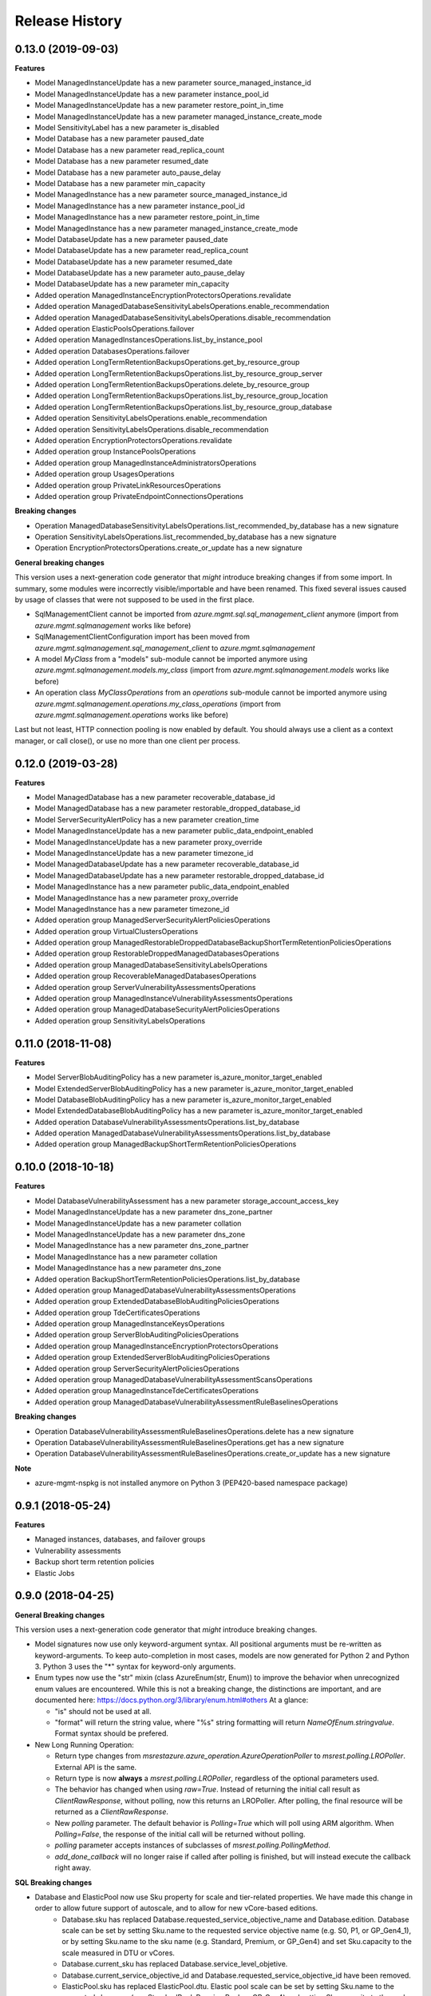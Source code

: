 .. :changelog:

Release History
===============

0.13.0 (2019-09-03)
+++++++++++++++++++

**Features**

- Model ManagedInstanceUpdate has a new parameter source_managed_instance_id
- Model ManagedInstanceUpdate has a new parameter instance_pool_id
- Model ManagedInstanceUpdate has a new parameter restore_point_in_time
- Model ManagedInstanceUpdate has a new parameter managed_instance_create_mode
- Model SensitivityLabel has a new parameter is_disabled
- Model Database has a new parameter paused_date
- Model Database has a new parameter read_replica_count
- Model Database has a new parameter resumed_date
- Model Database has a new parameter auto_pause_delay
- Model Database has a new parameter min_capacity
- Model ManagedInstance has a new parameter source_managed_instance_id
- Model ManagedInstance has a new parameter instance_pool_id
- Model ManagedInstance has a new parameter restore_point_in_time
- Model ManagedInstance has a new parameter managed_instance_create_mode
- Model DatabaseUpdate has a new parameter paused_date
- Model DatabaseUpdate has a new parameter read_replica_count
- Model DatabaseUpdate has a new parameter resumed_date
- Model DatabaseUpdate has a new parameter auto_pause_delay
- Model DatabaseUpdate has a new parameter min_capacity
- Added operation ManagedInstanceEncryptionProtectorsOperations.revalidate
- Added operation ManagedDatabaseSensitivityLabelsOperations.enable_recommendation
- Added operation ManagedDatabaseSensitivityLabelsOperations.disable_recommendation
- Added operation ElasticPoolsOperations.failover
- Added operation ManagedInstancesOperations.list_by_instance_pool
- Added operation DatabasesOperations.failover
- Added operation LongTermRetentionBackupsOperations.get_by_resource_group
- Added operation LongTermRetentionBackupsOperations.list_by_resource_group_server
- Added operation LongTermRetentionBackupsOperations.delete_by_resource_group
- Added operation LongTermRetentionBackupsOperations.list_by_resource_group_location
- Added operation LongTermRetentionBackupsOperations.list_by_resource_group_database
- Added operation SensitivityLabelsOperations.enable_recommendation
- Added operation SensitivityLabelsOperations.disable_recommendation
- Added operation EncryptionProtectorsOperations.revalidate
- Added operation group InstancePoolsOperations
- Added operation group ManagedInstanceAdministratorsOperations
- Added operation group UsagesOperations
- Added operation group PrivateLinkResourcesOperations
- Added operation group PrivateEndpointConnectionsOperations

**Breaking changes**

- Operation ManagedDatabaseSensitivityLabelsOperations.list_recommended_by_database has a new signature
- Operation SensitivityLabelsOperations.list_recommended_by_database has a new signature
- Operation EncryptionProtectorsOperations.create_or_update has a new signature

**General breaking changes**  

This version uses a next-generation code generator that *might* introduce breaking changes if from some import.
In summary, some modules were incorrectly visible/importable and have been renamed. This fixed several issues caused by usage of classes that were not supposed to be used in the first place.

- SqlManagementClient cannot be imported from `azure.mgmt.sql.sql_management_client` anymore (import from `azure.mgmt.sqlmanagement` works like before)
- SqlManagementClientConfiguration import has been moved from `azure.mgmt.sqlmanagement.sql_management_client` to `azure.mgmt.sqlmanagement`
- A model `MyClass` from a "models" sub-module cannot be imported anymore using `azure.mgmt.sqlmanagement.models.my_class` (import from `azure.mgmt.sqlmanagement.models` works like before)
- An operation class `MyClassOperations` from an `operations` sub-module cannot be imported anymore using `azure.mgmt.sqlmanagement.operations.my_class_operations` (import from `azure.mgmt.sqlmanagement.operations` works like before)
        
Last but not least, HTTP connection pooling is now enabled by default. You should always use a client as a context manager, or call close(), or use no more than one client per process.

0.12.0 (2019-03-28)
+++++++++++++++++++

**Features**

- Model ManagedDatabase has a new parameter recoverable_database_id
- Model ManagedDatabase has a new parameter restorable_dropped_database_id
- Model ServerSecurityAlertPolicy has a new parameter creation_time
- Model ManagedInstanceUpdate has a new parameter public_data_endpoint_enabled
- Model ManagedInstanceUpdate has a new parameter proxy_override
- Model ManagedInstanceUpdate has a new parameter timezone_id
- Model ManagedDatabaseUpdate has a new parameter recoverable_database_id
- Model ManagedDatabaseUpdate has a new parameter restorable_dropped_database_id
- Model ManagedInstance has a new parameter public_data_endpoint_enabled
- Model ManagedInstance has a new parameter proxy_override
- Model ManagedInstance has a new parameter timezone_id
- Added operation group ManagedServerSecurityAlertPoliciesOperations
- Added operation group VirtualClustersOperations
- Added operation group ManagedRestorableDroppedDatabaseBackupShortTermRetentionPoliciesOperations
- Added operation group RestorableDroppedManagedDatabasesOperations
- Added operation group ManagedDatabaseSensitivityLabelsOperations
- Added operation group RecoverableManagedDatabasesOperations
- Added operation group ServerVulnerabilityAssessmentsOperations
- Added operation group ManagedInstanceVulnerabilityAssessmentsOperations
- Added operation group ManagedDatabaseSecurityAlertPoliciesOperations
- Added operation group SensitivityLabelsOperations

0.11.0 (2018-11-08)
+++++++++++++++++++

**Features**

- Model ServerBlobAuditingPolicy has a new parameter is_azure_monitor_target_enabled
- Model ExtendedServerBlobAuditingPolicy has a new parameter is_azure_monitor_target_enabled
- Model DatabaseBlobAuditingPolicy has a new parameter is_azure_monitor_target_enabled
- Model ExtendedDatabaseBlobAuditingPolicy has a new parameter is_azure_monitor_target_enabled
- Added operation DatabaseVulnerabilityAssessmentsOperations.list_by_database
- Added operation ManagedDatabaseVulnerabilityAssessmentsOperations.list_by_database
- Added operation group ManagedBackupShortTermRetentionPoliciesOperations

0.10.0 (2018-10-18)
+++++++++++++++++++

**Features**

- Model DatabaseVulnerabilityAssessment has a new parameter storage_account_access_key
- Model ManagedInstanceUpdate has a new parameter dns_zone_partner
- Model ManagedInstanceUpdate has a new parameter collation
- Model ManagedInstanceUpdate has a new parameter dns_zone
- Model ManagedInstance has a new parameter dns_zone_partner
- Model ManagedInstance has a new parameter collation
- Model ManagedInstance has a new parameter dns_zone
- Added operation BackupShortTermRetentionPoliciesOperations.list_by_database
- Added operation group ManagedDatabaseVulnerabilityAssessmentsOperations
- Added operation group ExtendedDatabaseBlobAuditingPoliciesOperations
- Added operation group TdeCertificatesOperations
- Added operation group ManagedInstanceKeysOperations
- Added operation group ServerBlobAuditingPoliciesOperations
- Added operation group ManagedInstanceEncryptionProtectorsOperations
- Added operation group ExtendedServerBlobAuditingPoliciesOperations
- Added operation group ServerSecurityAlertPoliciesOperations
- Added operation group ManagedDatabaseVulnerabilityAssessmentScansOperations
- Added operation group ManagedInstanceTdeCertificatesOperations
- Added operation group ManagedDatabaseVulnerabilityAssessmentRuleBaselinesOperations

**Breaking changes**

- Operation DatabaseVulnerabilityAssessmentRuleBaselinesOperations.delete has a new signature
- Operation DatabaseVulnerabilityAssessmentRuleBaselinesOperations.get has a new signature
- Operation DatabaseVulnerabilityAssessmentRuleBaselinesOperations.create_or_update has a new signature

**Note**

- azure-mgmt-nspkg is not installed anymore on Python 3 (PEP420-based namespace package)

0.9.1 (2018-05-24)
++++++++++++++++++

**Features**

- Managed instances, databases, and failover groups
- Vulnerability assessments
- Backup short term retention policies
- Elastic Jobs

0.9.0 (2018-04-25)
++++++++++++++++++

**General Breaking changes**

This version uses a next-generation code generator that *might* introduce breaking changes.

- Model signatures now use only keyword-argument syntax. All positional arguments must be re-written as keyword-arguments.
  To keep auto-completion in most cases, models are now generated for Python 2 and Python 3. Python 3 uses the "*" syntax for keyword-only arguments.
- Enum types now use the "str" mixin (class AzureEnum(str, Enum)) to improve the behavior when unrecognized enum values are encountered.
  While this is not a breaking change, the distinctions are important, and are documented here:
  https://docs.python.org/3/library/enum.html#others
  At a glance:

  - "is" should not be used at all.
  - "format" will return the string value, where "%s" string formatting will return `NameOfEnum.stringvalue`. Format syntax should be prefered.

- New Long Running Operation:

  - Return type changes from `msrestazure.azure_operation.AzureOperationPoller` to `msrest.polling.LROPoller`. External API is the same.
  - Return type is now **always** a `msrest.polling.LROPoller`, regardless of the optional parameters used.
  - The behavior has changed when using `raw=True`. Instead of returning the initial call result as `ClientRawResponse`,
    without polling, now this returns an LROPoller. After polling, the final resource will be returned as a `ClientRawResponse`.
  - New `polling` parameter. The default behavior is `Polling=True` which will poll using ARM algorithm. When `Polling=False`,
    the response of the initial call will be returned without polling.
  - `polling` parameter accepts instances of subclasses of `msrest.polling.PollingMethod`.
  - `add_done_callback` will no longer raise if called after polling is finished, but will instead execute the callback right away.

**SQL Breaking changes**

- Database and ElasticPool now use Sku property for scale and tier-related properties. We have made this change in order to allow future support of autoscale, and to allow for new vCore-based editions.
   * Database.sku has replaced Database.requested_service_objective_name and Database.edition. Database scale can be set by setting Sku.name to the requested service objective name (e.g. S0, P1, or GP_Gen4_1), or by setting Sku.name to the sku name (e.g. Standard, Premium, or GP_Gen4) and set Sku.capacity to the scale measured in DTU or vCores.
   * Database.current_sku has replaced Database.service_level_objetive.
   * Database.current_service_objective_id and Database.requested_service_objective_id have been removed.
   * ElasticPool.sku has replaced ElasticPool.dtu. Elastic pool scale can be set by setting Sku.name to the requested sku name (e.g. StandardPool, PremiumPool, or GP_Gen4) and setting Sku.capacity to the scale measured in DTU or vCores.
   * ElasticPool.per_database_settings has replaced ElasticPool.database_dtu_min and ElasticPool.database_dtu_max.
- Database.max_size_bytes is now an integer instead of string.
- LocationCapabilities tree has been changed in order to support capabilities of new vCore-based database and elastic pool editions.

**Features**

- Added support for List and Cancel operation on Azure database and elastic pool REST API
- Added Long Term Retention V2 commands, including getting backups, deleting backups, setting the V2 policies, and getting the V2 policies

  * Removed support for managing Vaults used for Long Term Retention V1
  * Changed BackupLongTermRetentionPolicy class, removing the Long Term Retention V1 properties and adding the Long Term Retention V2 properties
  * Removed BackupLongTermRetentionPolicyState

0.8.6 (2018-03-22)
++++++++++++++++++

**Features**

- Added support for List and Cancel operation on Azure database and elastic pool REST API
- Added support for Auto-tuning REST API

0.8.5 (2018-01-18)
++++++++++++++++++

**Features**

- Added support for renaming databases
- Added missing database editions and service objectives
- Added ability to list long term retention vaults & policies

0.8.4 (2017-11-14)
++++++++++++++++++

**Features**

- Added support for subscription usages

0.8.3 (2017-10-24)
++++++++++++++++++

**Features**

- Added support for database zone redundant property
- Added support for server dns aliases

0.8.2 (2017-10-18)
++++++++++++++++++

**Features**

- Added support for state and migration flag properties for SQL Vnet rules

0.8.1 (2017-10-04)
++++++++++++++++++

**Features**

- Add database.cancel operation
- Add database.list_by_database

0.8.0 (2017-09-07)
++++++++++++++++++

**Disclaimer**

We were using a slightly unorthodox convention for some operation ids.
Some resource operations were "nested" inside others, e.g. blob auditing policies was nested inside databases as in client.databases.get_blob_auditing_policies(..)
instead of the flattened ARM standard client.database_blob_auditing_policies.get(...).

This convention has lead to some inconsistencies, makes some APIs difficult to find, and is at odds with future APIs.
For example if we wanted to implement listing db audit policies by server, continuing the current convention would be
client.databases.list_blob_auditing_policies_by_server(..) which makes much less sense than the ARM standard which would beclient.database_blob_auditing_policies.list_by_server(...)`.

In order to resolve this and provide a good path moving forward,
we have renamed the inconsistent operations to follow the ARM standard.
This is an unfortunate breaking change, but it's best to do now while the SDK is still in preview and since most of these operations were only recently added.

**Breaking changes**

- client.database.get_backup_long_term_retention_policy -> client.backup_long_term_retention_policies.get
- client.database.create_or_update_backup_long_term_retention_policy -> client.backup_long_term_retention_policies.create_or_update

- client.servers.create_backup_long_term_retention_vault -> client.backup_long_term_retention_vaults.create_or_update
- client.servers.get_backup_long_term_retention_vault -> client.backup_long_term_retention_vaults.get

- client.database.list_restore_points -> client.restore_points.list_by_database

- client.servers.create_or_update_connection_policy -> client.server_connection_policies.create_or_update
- client.servers.get_connection_policy -> client.server_connection_policies.get

- client.databases.create_or_update_data_masking_policy -> client.data_masking_policies.create_or_update
- client.databases.get_data_masking_policy -> client.data_masking_policies.get

- client.databases.create_or_update_data_masking_rule -> client.data_masking_rules.create_or_update
- client.databases.get_data_masking_rule -> client.data_masking_rules.get
- client.databases.list_data_masking_rules -> client.data_masking_rules.list_by_database

- client.databases.get_threat_detection_policy -> client.database_threat_detection_policies.get
- client.databases.create_or_update_threat_detection_policy -> client.database_threat_detection_policies.create_or_update

- client.databases.create_or_update_geo_backup_policy -> client.geo_backup_policies.create_or_update
- client.databases.get_geo_backup_policy -> client.geo_backup_policies.get
- client.databases.list_geo_backup_policies -> client.geo_backup_policies.list_by_database

- client.databases.delete_replication_link -> client.replication_links.delete
- client.databases.get_replication_link -> client.replication_links.get
- client.databases.failover_replication_link -> client.replication_links.failover
- client.databases.failover_replication_link_allow_data_loss -> client.replication_links.failover_allow_data_loss
- client.databases.list_replication_links -> client.replication_links.list_by_database

- client.server_azure_ad_administrators.list -> client.server_azure_ad_administrators.list_by_server
- client.servers.get_service_objective -> client.service_objectives.get
- client.servers.list_service_objectives -> client.service_objectives.list_by_server

- client.elastic_pools.list_activity -> client.elastic_pool_activities.list_by_elastic_pool
- client.elastic_pools.list_database_activity -> client.elastic_pool_database_activities.list_by_elastic_pool
- client.elastic_pools.get_database -> client.databases.get_by_elastic_pool
- client.elastic_pools.list_databases -> client.databases.list_by_elastic_pool

- client.recommended_elastic_pools.get_databases -> client.databases.get_by_recommended_elastic_pool
- client.recommended_elastic_pools.list_databases -> client.databases.list_by_recommended_elastic_pool

- client.databases.get_service_tier_advisor -> client.service_tier_advisors.get
- client.databases.list_service_tier_advisors -> client.service_tier_advisors.list_by_database

- client.databases.create_or_update_transparent_data_encryption_configuration -> client.transparent_data_encryptions.create_or_update
- client.databases.get_transparent_data_encryption_configuration -> client.transparent_data_encryptions.get
- client.databases.list_transparent_data_encryption_activity -> client.transparent_data_encryption_activities.list_by_configuration

- client.servers.list_usages -> client.server_usages.list_by_server
- client.databases.list_usages -> client.database_usages.list_by_database

- client.databases.get_blob_auditing_policy -> client.database_blob_auditing_policies.get
- client.databases.create_or_update_blob_auditing_policy -> client.database_blob_auditing_policies.create_or_update

- client.servers.list_encryption_protectors, -> client.encryption_protectors.list_by_server
- client.servers.get_encryption_protector -> client.encryption_protectors.get
- client.servers.create_or_update_encryption_protector -> client.encryption_protectors.create_or_update

- Database blob auditing policy state is required
- Failover group resource now has required properties defined

**Features**

- Add SQL DB, server, and pool PATCH operations
- client.operations.list now returnes a full list of operations and not a limited subset (2014-04-01 to 2015-05-01-preview)

**Fixed bugs**

- Fixed KeyError in server_azure_ad_administrators_operations.get

0.7.1 (2017-06-30)
++++++++++++++++++

- Added support for server connection policies
- Fixed error in databases_operations.create_or_update_threat_detection_policy

0.7.0 (2017-06-28)
++++++++++++++++++

**Features**

- Backup/Restore related: RecoverableDatabase, RestorableDroppedDatabase, BackupLongTermRetentionVault, BackupLongTermRetentionPolicy, and GeoBackupPolicy
- Data Masking rules and policies
- Server communication links

**Breaking changes**

- Renamed enum RestorePointTypes to RestorePointType
- Renamed VnetFirewallRule and related operations to VirtualNetworkRule

0.6.0 (2017-06-13)
++++++++++++++++++

- Updated Servers api version from 2014-04-01 to 2015-05-01-preview, which is SDK compatible and includes support for server managed identity
- Added support for server keys and encryption protectors
- Added support for check server name availability
- Added support for virtual network firewall rules
- Updated server azure ad admin from swagger
- Minor nonfunctional updates to database blob auditing
- Breaking changes DatabaseMetrics and ServerMetrics renamed to DatabaseUsage and ServerUsage. These were misleadingly named because metrics is a different API.
- Added database metrics and elastic pool metrics

0.5.3 (2017-06-01)
++++++++++++++++++

- Update minimal dependency to msrestazure 0.4.8

0.5.2 (2017-05-31)
++++++++++++++++++

**Features**

- Added support for server active directory administrator, failover groups, and virtual network rules
- Minor changes to database auditing support

0.5.1 (2017-04-28)
++++++++++++++++++

**Bugfixes**

- Fix return exception in import/export

0.5.0 (2017-04-19)
++++++++++++++++++

**Breaking changes**

- `SqlManagementClient.list_operations` is now `SqlManagementClient.operations.list`

**New features**

- Added elastic pool capabilities to capabilities API.

**Notes**

* This wheel package is now built with the azure wheel extension

0.4.0 (2017-03-22)
++++++++++++++++++

Capabilities and security policy features.

Also renamed several types and operations for improved clarify and
consistency.

Additions:

* BlobAuditingPolicy APIs (e.g. databases.create_or_update_blob_auditing_policy)
* ThreatDetectionPolicy APIs (e.g. databases.create_or_update_threat_detection_policy)
* databases.list_by_server now supports $expand parameter
* Capabilities APIs (e.g. capabilities.list_by_location)

Classes and enums renamed:

* ServerFirewallRule -> FirewallRule
* DatabaseEditions -> DatabaseEdition
* ElasticPoolEditions -> ElasticPoolEdition
* ImportRequestParameters -> ImportRequest
* ExportRequestParameters -> ExportRequest
* ImportExportOperationResponse -> ImportExportResponse
* OperationMode -> ImportOperationMode
* TransparentDataEncryptionStates -> TransparentDataEncryptionStatus

Classes removed:

* Unused types: UpgradeHint, Schema, Table, Column

Operations renamed:

* servers.get_by_resource_group -> servers.get
* servers.create_or_update_firewall_rule -> firewall_rules.create_or_update, and similar for get, list, and delete
* databases.import -> databases.create_import_operation
* servers.import -> databases.import
* databases.pause_data_warehouse -> databases.pause
* databases.resume_data_warehouse -> databases.resume
* recommended_elastic_pools.list -> recommended_elastic_pools.list_by_server

Operations removed:

* Removed ImportExport operation results APIs since these are handled automatically by Azure async pattern.

0.3.3 (2017-03-14)
++++++++++++++++++

* Add database blob auditing and threat detection operations

0.3.2 (2017-03-08)
++++++++++++++++++

* Add import/export operations
* Expanded documentation of create modes

0.3.1 (2017-03-01)
++++++++++++++++++

* Added ‘filter’ param to list databases

0.3.0 (2017-02-27)
++++++++++++++++++

**Breaking changes**

* Enums:

  * createMode renamed to CreateMode
  * Added ReadScale, SampleName, ServerState

* Added missing Database properties (failover_group_id, restore_point_in_time, read_scale, sample_name)
* Added missing ElasticPoolActivity properties (requested_*)
* Added missing ReplicationLink properties (is_termination_allowed, replication_mode)
* Added missing Server properties (external_administrator_*, state)
* Added operations APIs
* Removed unused Database.upgrade_hint property
* Removed unused RecommendedDatabaseProperties class
* Renamed incorrect RecommendedElasticPool.databases_property to databases
* Made firewall rule start/end ip address required
* Added missing kind property to many resources
* Many doc clarifications

0.2.0 (2016-12-12)
++++++++++++++++++

**Breaking changes**

* Parameters re-ordering (list_database_activity)
* Flatten create_or_update_firewall_rule from "parameters" to "start_ip_address" and "end_ip_address"

0.1.0 (2016-11-02)
++++++++++++++++++

* Initial Release

